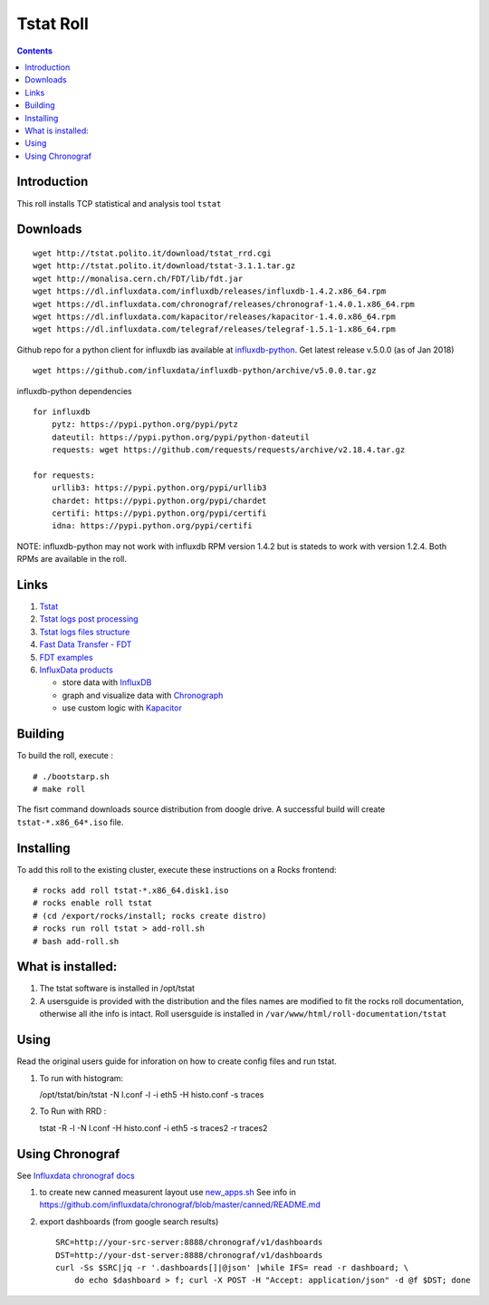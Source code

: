 Tstat Roll
===========

.. contents::

Introduction
-------------
This roll installs TCP statistical and analysis tool ``tstat``

Downloads
-----------
::

    wget http://tstat.polito.it/download/tstat_rrd.cgi
    wget http://tstat.polito.it/download/tstat-3.1.1.tar.gz
    wget http://monalisa.cern.ch/FDT/lib/fdt.jar
    wget https://dl.influxdata.com/influxdb/releases/influxdb-1.4.2.x86_64.rpm
    wget https://dl.influxdata.com/chronograf/releases/chronograf-1.4.0.1.x86_64.rpm
    wget https://dl.influxdata.com/kapacitor/releases/kapacitor-1.4.0.x86_64.rpm
    wget https://dl.influxdata.com/telegraf/releases/telegraf-1.5.1-1.x86_64.rpm

Github repo for a python client for influxdb ias available at `influxdb-python`_.
Get latest release v.5.0.0 (as of Jan 2018) ::

    wget https://github.com/influxdata/influxdb-python/archive/v5.0.0.tar.gz

influxdb-python dependencies ::

    for influxdb 
        pytz: https://pypi.python.org/pypi/pytz
        dateutil: https://pypi.python.org/pypi/python-dateutil
        requests: wget https://github.com/requests/requests/archive/v2.18.4.tar.gz

    for requests: 
        urllib3: https://pypi.python.org/pypi/urllib3
        chardet: https://pypi.python.org/pypi/chardet
        certifi: https://pypi.python.org/pypi/certifi
        idna: https://pypi.python.org/pypi/certifi


NOTE: influxdb-python may not work with influxdb RPM version 1.4.2 but is stateds to work with 
version  1.2.4. Both RPMs are available in the roll.



Links
---------

#. `Tstat`_
#. `Tstat logs post processing`_
#. `Tstat logs files structure`_
#. `Fast Data Transfer - FDT`_
#. `FDT examples`_
#. `InfluxData products`_ 

   + store data with `InfluxDB`_
   + graph and visualize data with `Chronograph`_
   + use custom logic with `Kapacitor`_


Building
---------

To build the roll, execute : ::

    # ./bootstarp.sh
    # make roll

The fisrt command downloads source distribution from doogle drive.
A successful build will create  ``tstat-*.x86_64*.iso`` file.


Installing
------------

To add this roll to the existing cluster, execute these instructions on a Rocks frontend: ::

    # rocks add roll tstat-*.x86_64.disk1.iso
    # rocks enable roll tstat
    # (cd /export/rocks/install; rocks create distro)
    # rocks run roll tstat > add-roll.sh
    # bash add-roll.sh

What is installed:
-------------------

#. The tstat software is installed in /opt/tstat 

#. A usersguide is provided with the distribution and  the files names are modified
   to fit the rocks roll documentation, otherwise all ithe info is intact. 
   Roll usersguide is installed in ``/var/www/html/roll-documentation/tstat``

Using
-------

Read the original users guide for inforation on how to create config files and run tstat.

#. To run with histogram:

   /opt/tstat/bin/tstat -N l.conf -l -i eth5 -H histo.conf -s traces

#. To Run with RRD :
   
   tstat -R -l -N l.conf -H histo.conf -i eth5 -s traces2 -r traces2

Using Chronograf
-------------------

See `Influxdata chronograf docs`_

#. to create new canned measurent layout use `new_apps.sh`_  See info in https://github.com/influxdata/chronograf/blob/master/canned/README.md

#. export dashboards  (from google search results) ::

    SRC=http://your-src-server:8888/chronograf/v1/dashboards
    DST=http://your-dst-server:8888/chronograf/v1/dashboards
    curl -Ss $SRC|jq -r '.dashboards[]|@json' |while IFS= read -r dashboard; \
        do echo $dashboard > f; curl -X POST -H "Accept: application/json" -d @f $DST; done
        
.. _new_apps.sh : https://github.com/influxdata/chronograf/blob/master/canned/new_apps.sh

.. _Tstat : http://tstat.polito.it
.. _Tstat logs files structure: http://tstat.polito.it/measure.shtml#LOG
.. _Tstat logs post processing: https://github.com/straverso/tstat-post-processing
.. _Fast Data Transfer - FDT: http://monalisa.cern.ch/FDT
.. _FDT examples: http://monalisa.cern.ch/FDT/documentation_examples.html
.. _InfluxData products: https://www.influxdata.com/products/
.. _InfluxDB : https://www.influxdata.com/time-series-platform/influxdb/
.. _Chronograph : https://www.influxdata.com/time-series-platform/chronograf/
.. _Kapacitor : https://docs.influxdata.com/kapacitor/v1.4/introduction/getting_started/
.. _influxdb-python : https://github.com/influxdata/influxdb-python
.. _Influxdata chronograf docs : https://docs.influxdata.com/chronograf/v1.4/introduction/getting-started/

